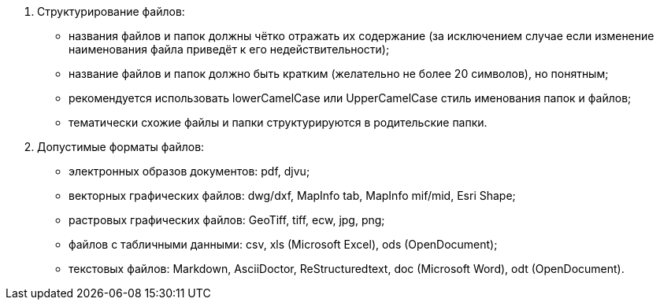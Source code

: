 . Структурирование файлов:
[disc]
 * названия файлов и папок должны чётко отражать их содержание (за исключением случае если изменение наименования файла приведёт к его недействительности);
 * название файлов и папок должно быть кратким (желательно не более 20 символов), но понятным;
 * рекомендуется использовать lowerCamelCase или UpperCamelCase стиль именования папок и файлов;
 * тематически схожие файлы и папки структурируются в родительские папки.

. Допустимые форматы файлов: 
[disc]
 * электронных образов документов: pdf, djvu;
 * векторных графических файлов: dwg/dxf, MapInfo tab, MapInfo mif/mid, Esri Shape;
 * растровых графических файлов: GeoTiff, tiff, ecw, jpg, png;
 * файлов c табличными данными: csv, xls (Microsoft Excel), ods (OpenDocument);
 * текстовых файлов: Markdown, AsciiDoctor, ReStructuredtext, doc (Microsoft Word), odt (OpenDocument).